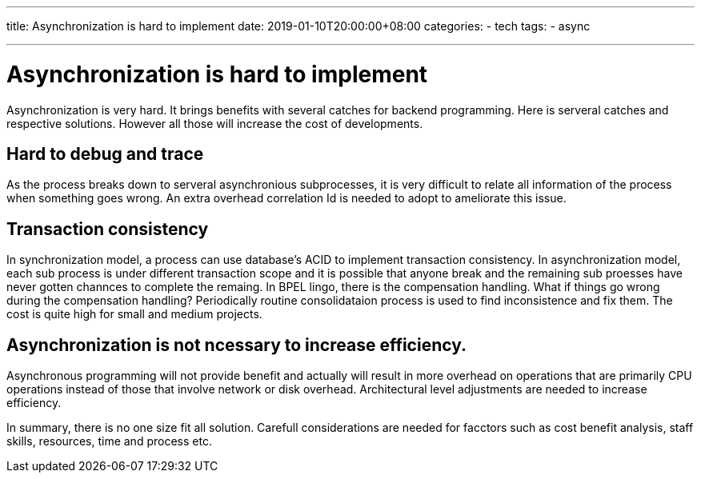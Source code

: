 ---
title: Asynchronization is hard to implement
date: 2019-01-10T20:00:00+08:00
categories:
- tech
tags:
- async


---


=  Asynchronization is hard to implement

Asynchronization is very hard. It brings benefits with several catches for backend programming. Here is serveral catches and respective solutions. However all those will increase the cost of developments.

== Hard to debug and trace

As the process breaks down to serveral asynchronious subprocesses, it is very difficult to relate all information of the process when something goes wrong. An extra overhead correlation Id is needed to adopt to ameliorate this issue. 


== Transaction consistency

In synchronization model, a process can use database's ACID to implement transaction consistency. In asynchronization model, each sub process is under different transaction scope and it is possible that anyone break and the remaining sub proesses have never gotten channces to complete the remaing. In BPEL lingo, there is the compensation handling. What if things go wrong during the compensation handling? Periodically routine consolidataion process is used to find inconsistence and fix them.  The cost is quite high for small and medium projects.

== Asynchronization is not ncessary to increase efficiency.

Asynchronous programming will not provide benefit and actually will result in more overhead on operations that are primarily CPU operations instead of those that involve network or disk overhead. Architectural level adjustments are needed to increase efficiency.


In summary, there is no one size fit all solution. Carefull considerations are needed for facctors such as cost benefit analysis, staff skills, resources, time and process etc. 
